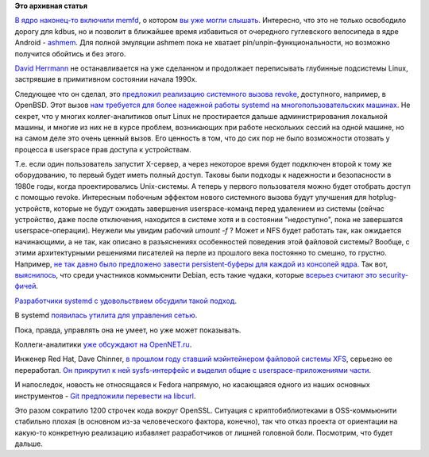 .. title: memfd включили в ядро и другие новости
.. slug: memfd-включили-в-ядро-и-другие-новости
.. date: 2014-08-13 11:23:31
.. tags:
.. category:
.. link:
.. description:
.. type: text
.. author: Peter Lemenkov

**Это архивная статья**


`В ядро наконец-то включили
memfd <https://git.kernel.org/cgit/linux/kernel/git/torvalds/linux.git/commit/?id=9183df2>`__,
о котором `вы уже могли слышать </content/memfd-в-ядре>`__. Интересно,
что это не только освободило дорогу для kdbus, но и позволит в ближайшее
время избавиться от очередного гуглевского велосипеда в ядре Android -
`ashmem <http://elinux.org/Android_Kernel_Features#ashmem>`__. Для
полной эмуляции ashmem пока не хватает pin/unpin-функциональности, но
возможно получится обойтись и без этого.

`David Herrmann <https://plus.google.com/+DavidHerrmann/about>`__ не
останавливается на уже сделанном и продолжает переписывать глубинные
подсистемы Linux, застрявшие в примитивном состоянии начала 1990х.

Следующее что он сделал, это `предложил реализацию системного вызова
revoke <https://thread.gmane.org/gmane.linux.kernel/1766888>`__,
доступного, например, в OpenBSD. Этот вызов `нам требуется для более
надежной работы systemd на многопользовательских
машинах </content/xorg-без-привилегий-суперпользователя>`__. Не секрет,
что у многих коллег-аналитиков опыт Linux не простирается дальше
администрирования локальной машины, и многие из них не в курсе проблем,
возникающих при работе нескольких сессий на одной машине, но на самом
деле это очень ценный вызов. Его ценность в том, что до сих пор не было
возможности отозвать у процесса в userspace прав доступа к устройствам.

Т.е. если один пользователь запустит X-сервер, а через некоторое время
будет подключен второй к тому же оборудованию, то первый будет иметь
полный доступ. Таковы были подходы к надежности и безопасности в 1980е
годы, когда проектировались Unix-системы. А теперь у первого
пользователя можно будет отобрать доступ с помощью revoke. Интересным
побочным эффектом нового системного вызова будут улучшения для
hotplug-устройств, которые не будут ожидать завершения userspace-команд
перед удалением из системы (сейчас устройство, даже после отключения,
находится в системе хотя и в состоянии "недоступно", пока не завершатся
userspace-операции). Неужели мы увидим рабочий *umount -f* ? Может и NFS
будет работать так, как ожидается начинающими, а не так, как описано в
разъяснениях особенностей поведения этой файловой системы?
Вообще, с этими архитектурными решениями писателей на перле из прошлого
века постоянно то смешно, то грустно. Например, `не так давно было
предложено завести persistent-буферы для каждой из консолей
ядра <https://thread.gmane.org/gmane.linux.kernel/1714779>`__. Так вот,
`выяснилось <https://thread.gmane.org/gmane.linux.kernel/1714779/focus=1715202>`__,
что среди участников коммьюнити Debian, есть такие чудаки, которые
`всерьез считают это
security-фичей <http://manpages.debian.org/cgi-bin/man.cgi?query=clear_console>`__.

`Разработчики systemd с удовольствием обсудили такой
подход <https://plus.google.com/+DavidHerrmann/posts/4bfZHBmeVQu>`__.

В systemd `появилась утилита для управления
сетью <https://plus.google.com/104232583922197692623/posts/TZsnEiDMn8Y>`__.

Пока, правда, управлять она не умеет, но уже может показывать.

Коллеги-аналитики `уже обсуждают на
OpenNET.ru <https://www.opennet.ru/opennews/art.shtml?num=40373>`__.

Инженер Red Hat, Dave Chinner, `в прошлом году ставший мэйнтейнером
файловой системы XFS </content/xfs-в-rhel-7>`__, серьезно ее
переработал. `Он прикрутил к ней sysfs-интерфейс и выделил общие с
userspace-приложениями
части <http://www.phoronix.com/scan.php?page=news_item&px=MTc2MTc>`__.

И напоследок, новость не относящаяся к Fedora напрямую, но касающаяся
одного из наших основных инструментов - `Git предложили перевести на
libcurl <https://thread.gmane.org/gmane.comp.version-control.git/255171>`__.

Это разом сократило 1200 строчек кода вокруг OpenSSL. Ситуация с
криптобиблиотеками в OSS-коммьюнити стабильно плохая (в основном из-за
человеческого фактора, конечно), так что отказ проекта от ориентации на
какую-то конкретную реализацию избавляет разработчиков от лишней
головной боли. Посмотрим, что будет дальше.

